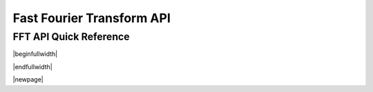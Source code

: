 .. _fft_api:

Fast Fourier Transform API
==========================


FFT API Quick Reference
-----------------------

|beginfullwidth|

.. csv-table:: FFT Functions - Quick Reference
    :file: fft_functions.csv
    :widths: 40, 30, 30
    :header-rows: 1
    :class: longtable


|endfullwidth|

|newpage|


.. doxygengroup:: fft_api

